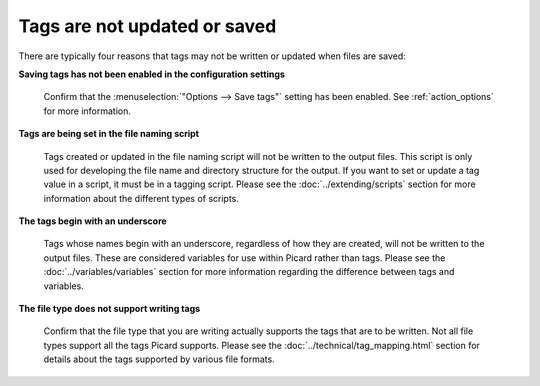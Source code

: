 .. MusicBrainz Picard Documentation Project
.. Prepared in 2020 by Bob Swift (bswift@rsds.ca)
.. This MusicBrainz Picard User Guide is licensed under CC0 1.0
.. A copy of the license is available at https://creativecommons.org/publicdomain/zero/1.0


.. index::
   single: troubleshooting; tags not saved

Tags are not updated or saved
=============================

There are typically four reasons that tags may not be written or updated when files are saved:

**Saving tags has not been enabled in the configuration settings**

   Confirm that the :menuselection:`"Options --> Save tags"` setting has been enabled.  See
   :ref:`action_options` for more information.


**Tags are being set in the file naming script**

   Tags created or updated in the file naming script will not be written to the output files. This script is
   only used for developing the file name and directory structure for the output.  If you want to set or
   update a tag value in a script, it must be in a tagging script.  Please see the :doc:`../extending/scripts`
   section for more information about the different types of scripts.


**The tags begin with an underscore**

   Tags whose names begin with an underscore, regardless of how they are created, will not be written to the
   output files.  These are considered variables for use within Picard rather than tags.  Please see the
   :doc:`../variables/variables` section for more information regarding the difference between tags and variables.


**The file type does not support writing tags**

   Confirm that the file type that you are writing actually supports the tags that are to be written.  Not all
   file types support all the tags Picard supports.  Please see the
   :doc:`../technical/tag_mapping.html` section for details about the tags supported by various file formats.

